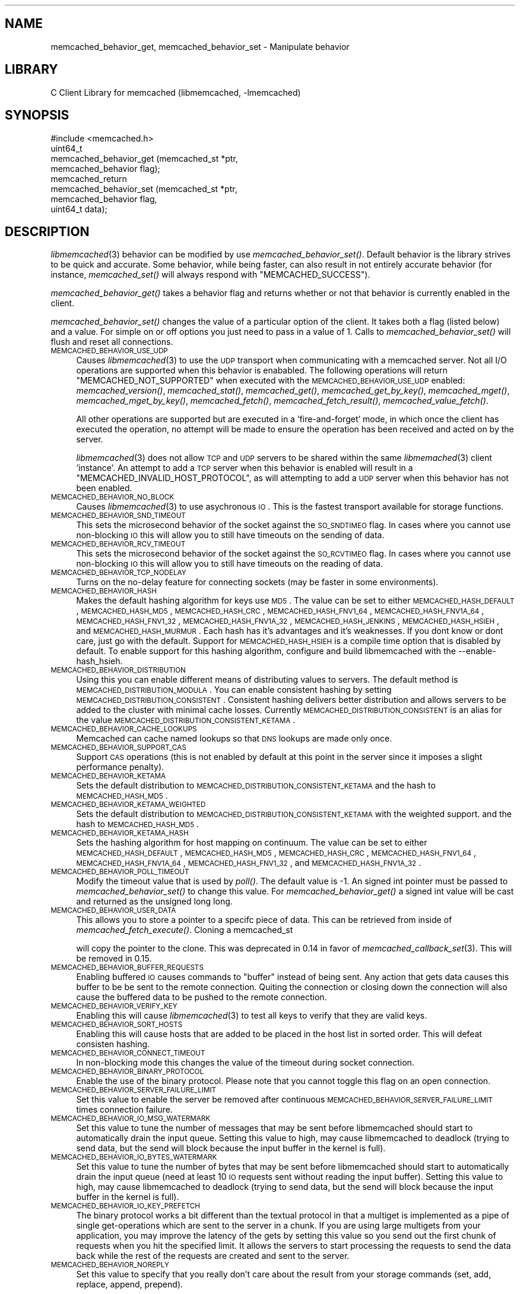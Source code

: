 .\" Automatically generated by Pod::Man 2.23 (Pod::Simple 3.14)
.\"
.\" Standard preamble:
.\" ========================================================================
.de Sp \" Vertical space (when we can't use .PP)
.if t .sp .5v
.if n .sp
..
.de Vb \" Begin verbatim text
.ft CW
.nf
.ne \\$1
..
.de Ve \" End verbatim text
.ft R
.fi
..
.\" Set up some character translations and predefined strings.  \*(-- will
.\" give an unbreakable dash, \*(PI will give pi, \*(L" will give a left
.\" double quote, and \*(R" will give a right double quote.  \*(C+ will
.\" give a nicer C++.  Capital omega is used to do unbreakable dashes and
.\" therefore won't be available.  \*(C` and \*(C' expand to `' in nroff,
.\" nothing in troff, for use with C<>.
.tr \(*W-
.ds C+ C\v'-.1v'\h'-1p'\s-2+\h'-1p'+\s0\v'.1v'\h'-1p'
.ie n \{\
.    ds -- \(*W-
.    ds PI pi
.    if (\n(.H=4u)&(1m=24u) .ds -- \(*W\h'-12u'\(*W\h'-12u'-\" diablo 10 pitch
.    if (\n(.H=4u)&(1m=20u) .ds -- \(*W\h'-12u'\(*W\h'-8u'-\"  diablo 12 pitch
.    ds L" ""
.    ds R" ""
.    ds C` ""
.    ds C' ""
'br\}
.el\{\
.    ds -- \|\(em\|
.    ds PI \(*p
.    ds L" ``
.    ds R" ''
'br\}
.\"
.\" Escape single quotes in literal strings from groff's Unicode transform.
.ie \n(.g .ds Aq \(aq
.el       .ds Aq '
.\"
.\" If the F register is turned on, we'll generate index entries on stderr for
.\" titles (.TH), headers (.SH), subsections (.SS), items (.Ip), and index
.\" entries marked with X<> in POD.  Of course, you'll have to process the
.\" output yourself in some meaningful fashion.
.ie \nF \{\
.    de IX
.    tm Index:\\$1\t\\n%\t"\\$2"
..
.    nr % 0
.    rr F
.\}
.el \{\
.    de IX
..
.\}
.\"
.\" Accent mark definitions (@(#)ms.acc 1.5 88/02/08 SMI; from UCB 4.2).
.\" Fear.  Run.  Save yourself.  No user-serviceable parts.
.    \" fudge factors for nroff and troff
.if n \{\
.    ds #H 0
.    ds #V .8m
.    ds #F .3m
.    ds #[ \f1
.    ds #] \fP
.\}
.if t \{\
.    ds #H ((1u-(\\\\n(.fu%2u))*.13m)
.    ds #V .6m
.    ds #F 0
.    ds #[ \&
.    ds #] \&
.\}
.    \" simple accents for nroff and troff
.if n \{\
.    ds ' \&
.    ds ` \&
.    ds ^ \&
.    ds , \&
.    ds ~ ~
.    ds /
.\}
.if t \{\
.    ds ' \\k:\h'-(\\n(.wu*8/10-\*(#H)'\'\h"|\\n:u"
.    ds ` \\k:\h'-(\\n(.wu*8/10-\*(#H)'\`\h'|\\n:u'
.    ds ^ \\k:\h'-(\\n(.wu*10/11-\*(#H)'^\h'|\\n:u'
.    ds , \\k:\h'-(\\n(.wu*8/10)',\h'|\\n:u'
.    ds ~ \\k:\h'-(\\n(.wu-\*(#H-.1m)'~\h'|\\n:u'
.    ds / \\k:\h'-(\\n(.wu*8/10-\*(#H)'\z\(sl\h'|\\n:u'
.\}
.    \" troff and (daisy-wheel) nroff accents
.ds : \\k:\h'-(\\n(.wu*8/10-\*(#H+.1m+\*(#F)'\v'-\*(#V'\z.\h'.2m+\*(#F'.\h'|\\n:u'\v'\*(#V'
.ds 8 \h'\*(#H'\(*b\h'-\*(#H'
.ds o \\k:\h'-(\\n(.wu+\w'\(de'u-\*(#H)/2u'\v'-.3n'\*(#[\z\(de\v'.3n'\h'|\\n:u'\*(#]
.ds d- \h'\*(#H'\(pd\h'-\w'~'u'\v'-.25m'\f2\(hy\fP\v'.25m'\h'-\*(#H'
.ds D- D\\k:\h'-\w'D'u'\v'-.11m'\z\(hy\v'.11m'\h'|\\n:u'
.ds th \*(#[\v'.3m'\s+1I\s-1\v'-.3m'\h'-(\w'I'u*2/3)'\s-1o\s+1\*(#]
.ds Th \*(#[\s+2I\s-2\h'-\w'I'u*3/5'\v'-.3m'o\v'.3m'\*(#]
.ds ae a\h'-(\w'a'u*4/10)'e
.ds Ae A\h'-(\w'A'u*4/10)'E
.    \" corrections for vroff
.if v .ds ~ \\k:\h'-(\\n(.wu*9/10-\*(#H)'\s-2\u~\d\s+2\h'|\\n:u'
.if v .ds ^ \\k:\h'-(\\n(.wu*10/11-\*(#H)'\v'-.4m'^\v'.4m'\h'|\\n:u'
.    \" for low resolution devices (crt and lpr)
.if \n(.H>23 .if \n(.V>19 \
\{\
.    ds : e
.    ds 8 ss
.    ds o a
.    ds d- d\h'-1'\(ga
.    ds D- D\h'-1'\(hy
.    ds th \o'bp'
.    ds Th \o'LP'
.    ds ae ae
.    ds Ae AE
.\}
.rm #[ #] #H #V #F C
.\" ========================================================================
.\"
.IX Title "..::docs::memcached_behavior 3"
.TH ..::docs::memcached_behavior 3 "2013-05-25" "" "libmemcached"
.\" For nroff, turn off justification.  Always turn off hyphenation; it makes
.\" way too many mistakes in technical documents.
.if n .ad l
.nh
.SH "NAME"
memcached_behavior_get, memcached_behavior_set \- Manipulate behavior
.SH "LIBRARY"
.IX Header "LIBRARY"
C Client Library for memcached (libmemcached, \-lmemcached)
.SH "SYNOPSIS"
.IX Header "SYNOPSIS"
.Vb 1
\&  #include <memcached.h>
\&
\&  uint64_t
\&    memcached_behavior_get (memcached_st *ptr,
\&                            memcached_behavior flag);
\&
\&  memcached_return
\&    memcached_behavior_set (memcached_st *ptr,
\&                            memcached_behavior flag,
\&                            uint64_t data);
.Ve
.SH "DESCRIPTION"
.IX Header "DESCRIPTION"
\&\fIlibmemcached\fR\|(3) behavior can be modified by use \fImemcached_behavior_set()\fR.
Default behavior is the library strives to be quick and accurate. Some
behavior, while being faster, can also result in not entirely accurate
behavior (for instance, \fImemcached_set()\fR will always respond with
\&\f(CW\*(C`MEMCACHED_SUCCESS\*(C'\fR).
.PP
\&\fImemcached_behavior_get()\fR takes a behavior flag and returns whether or not
that behavior is currently enabled in the client.
.PP
\&\fImemcached_behavior_set()\fR changes the value of a particular option of the
client. It takes both a flag (listed below) and a value. For simple on or
off options you just need to pass in a value of 1. Calls to
\&\fImemcached_behavior_set()\fR will flush and reset all connections.
.IP "\s-1MEMCACHED_BEHAVIOR_USE_UDP\s0" 4
.IX Item "MEMCACHED_BEHAVIOR_USE_UDP"
Causes \fIlibmemcached\fR\|(3) to use the \s-1UDP\s0 transport when communicating
with a memcached server. Not all I/O operations are supported
when this behavior is enababled. The following operations will return
\&\f(CW\*(C`MEMCACHED_NOT_SUPPORTED\*(C'\fR when executed with the \s-1MEMCACHED_BEHAVIOR_USE_UDP\s0
enabled: \fImemcached_version()\fR, \fImemcached_stat()\fR, \fImemcached_get()\fR,
\&\fImemcached_get_by_key()\fR, \fImemcached_mget()\fR, \fImemcached_mget_by_key()\fR,
\&\fImemcached_fetch()\fR, \fImemcached_fetch_result()\fR, \fImemcached_value_fetch()\fR.
.Sp
All other operations are supported but are executed in a 'fire\-and\-forget'
mode, in which once the client has executed the operation, no attempt
will be made to ensure the operation has been received and acted on by the
server.
.Sp
\&\fIlibmemcached\fR\|(3) does not allow \s-1TCP\s0 and \s-1UDP\s0 servers to be shared within
the same \fIlibmemached\fR\|(3) client 'instance'. An attempt to add a \s-1TCP\s0 server
when this behavior is enabled will result in a \f(CW\*(C`MEMCACHED_INVALID_HOST_PROTOCOL\*(C'\fR,
as will attempting to add a \s-1UDP\s0 server when this behavior has not been enabled.
.IP "\s-1MEMCACHED_BEHAVIOR_NO_BLOCK\s0" 4
.IX Item "MEMCACHED_BEHAVIOR_NO_BLOCK"
Causes \fIlibmemcached\fR\|(3) to use asychronous \s-1IO\s0. This is the fastest transport
available for storage functions.
.IP "\s-1MEMCACHED_BEHAVIOR_SND_TIMEOUT\s0" 4
.IX Item "MEMCACHED_BEHAVIOR_SND_TIMEOUT"
This sets the microsecond behavior of the socket against the \s-1SO_SNDTIMEO\s0 flag.
In cases where you cannot use non-blocking \s-1IO\s0 this will allow you to still have
timeouts on the sending of data.
.IP "\s-1MEMCACHED_BEHAVIOR_RCV_TIMEOUT\s0" 4
.IX Item "MEMCACHED_BEHAVIOR_RCV_TIMEOUT"
This sets the microsecond behavior of the socket against the \s-1SO_RCVTIMEO\s0 flag.
In cases where you cannot use non-blocking \s-1IO\s0 this will allow you to still have
timeouts on the reading of data.
.IP "\s-1MEMCACHED_BEHAVIOR_TCP_NODELAY\s0" 4
.IX Item "MEMCACHED_BEHAVIOR_TCP_NODELAY"
Turns on the no-delay feature for connecting sockets (may be faster in some
environments).
.IP "\s-1MEMCACHED_BEHAVIOR_HASH\s0" 4
.IX Item "MEMCACHED_BEHAVIOR_HASH"
Makes the default hashing algorithm for keys use \s-1MD5\s0. The value can be set
to either \s-1MEMCACHED_HASH_DEFAULT\s0, \s-1MEMCACHED_HASH_MD5\s0, \s-1MEMCACHED_HASH_CRC\s0, \s-1MEMCACHED_HASH_FNV1_64\s0, \s-1MEMCACHED_HASH_FNV1A_64\s0, \s-1MEMCACHED_HASH_FNV1_32\s0, \s-1MEMCACHED_HASH_FNV1A_32\s0, \s-1MEMCACHED_HASH_JENKINS\s0, \s-1MEMCACHED_HASH_HSIEH\s0, and \s-1MEMCACHED_HASH_MURMUR\s0.
Each hash has it's advantages and it's weaknesses. If you dont know or dont care, just go with the default.
Support for \s-1MEMCACHED_HASH_HSIEH\s0 is a compile time option that is disabled by default. To enable support for this hashing algorithm, configure and build libmemcached with the \-\-enable\-hash_hsieh.
.IP "\s-1MEMCACHED_BEHAVIOR_DISTRIBUTION\s0" 4
.IX Item "MEMCACHED_BEHAVIOR_DISTRIBUTION"
Using this you can enable different means of distributing values to servers.
The default method is \s-1MEMCACHED_DISTRIBUTION_MODULA\s0. You can enable
consistent hashing by setting \s-1MEMCACHED_DISTRIBUTION_CONSISTENT\s0.
Consistent hashing delivers better distribution and allows servers to be
added to the cluster with minimal cache losses. Currently
\&\s-1MEMCACHED_DISTRIBUTION_CONSISTENT\s0 is an alias for the value
\&\s-1MEMCACHED_DISTRIBUTION_CONSISTENT_KETAMA\s0.
.IP "\s-1MEMCACHED_BEHAVIOR_CACHE_LOOKUPS\s0" 4
.IX Item "MEMCACHED_BEHAVIOR_CACHE_LOOKUPS"
Memcached can cache named lookups so that \s-1DNS\s0 lookups are made only once.
.IP "\s-1MEMCACHED_BEHAVIOR_SUPPORT_CAS\s0" 4
.IX Item "MEMCACHED_BEHAVIOR_SUPPORT_CAS"
Support \s-1CAS\s0 operations (this is not enabled by default at this point in the server since it imposes a slight performance penalty).
.IP "\s-1MEMCACHED_BEHAVIOR_KETAMA\s0" 4
.IX Item "MEMCACHED_BEHAVIOR_KETAMA"
Sets the default distribution to \s-1MEMCACHED_DISTRIBUTION_CONSISTENT_KETAMA\s0
and the hash to \s-1MEMCACHED_HASH_MD5\s0.
.IP "\s-1MEMCACHED_BEHAVIOR_KETAMA_WEIGHTED\s0" 4
.IX Item "MEMCACHED_BEHAVIOR_KETAMA_WEIGHTED"
Sets the default distribution to \s-1MEMCACHED_DISTRIBUTION_CONSISTENT_KETAMA\s0 with the weighted support.
and the hash to \s-1MEMCACHED_HASH_MD5\s0.
.IP "\s-1MEMCACHED_BEHAVIOR_KETAMA_HASH\s0" 4
.IX Item "MEMCACHED_BEHAVIOR_KETAMA_HASH"
Sets the hashing algorithm for host mapping on continuum. The value can be set
to either \s-1MEMCACHED_HASH_DEFAULT\s0, \s-1MEMCACHED_HASH_MD5\s0, \s-1MEMCACHED_HASH_CRC\s0, \s-1MEMCACHED_HASH_FNV1_64\s0, \s-1MEMCACHED_HASH_FNV1A_64\s0, \s-1MEMCACHED_HASH_FNV1_32\s0, and \s-1MEMCACHED_HASH_FNV1A_32\s0.
.IP "\s-1MEMCACHED_BEHAVIOR_POLL_TIMEOUT\s0" 4
.IX Item "MEMCACHED_BEHAVIOR_POLL_TIMEOUT"
Modify the timeout value that is used by \fIpoll()\fR. The default value is \-1. An signed int pointer must be passed to \fImemcached_behavior_set()\fR to change this value. For \fImemcached_behavior_get()\fR a signed int value will be cast and returned as the unsigned long long.
.IP "\s-1MEMCACHED_BEHAVIOR_USER_DATA\s0" 4
.IX Item "MEMCACHED_BEHAVIOR_USER_DATA"
This allows you to store a pointer to a specifc piece of data. This can be
retrieved from inside of \fImemcached_fetch_execute()\fR. Cloning a memcached_st
.Sp
will copy the pointer to the clone. This was deprecated in 0.14 in favor
of \fImemcached_callback_set\fR\|(3). This will be removed in 0.15.
.IP "\s-1MEMCACHED_BEHAVIOR_BUFFER_REQUESTS\s0" 4
.IX Item "MEMCACHED_BEHAVIOR_BUFFER_REQUESTS"
Enabling buffered \s-1IO\s0 causes commands to \*(L"buffer\*(R" instead of being sent. Any
action that gets data causes this buffer to be be sent to the remote
connection. Quiting the connection or closing down the connection will also
cause the buffered data to be pushed to the remote connection.
.IP "\s-1MEMCACHED_BEHAVIOR_VERIFY_KEY\s0" 4
.IX Item "MEMCACHED_BEHAVIOR_VERIFY_KEY"
Enabling this will cause \fIlibmemcached\fR\|(3) to test all keys to verify that they
are valid keys.
.IP "\s-1MEMCACHED_BEHAVIOR_SORT_HOSTS\s0" 4
.IX Item "MEMCACHED_BEHAVIOR_SORT_HOSTS"
Enabling this will cause hosts that are added to be placed in the host list in
sorted order. This will defeat consisten hashing.
.IP "\s-1MEMCACHED_BEHAVIOR_CONNECT_TIMEOUT\s0" 4
.IX Item "MEMCACHED_BEHAVIOR_CONNECT_TIMEOUT"
In non-blocking mode this changes the value of the timeout during socket
connection.
.IP "\s-1MEMCACHED_BEHAVIOR_BINARY_PROTOCOL\s0" 4
.IX Item "MEMCACHED_BEHAVIOR_BINARY_PROTOCOL"
Enable the use of the binary protocol. Please note that you cannot toggle
this flag on an open connection.
.IP "\s-1MEMCACHED_BEHAVIOR_SERVER_FAILURE_LIMIT\s0" 4
.IX Item "MEMCACHED_BEHAVIOR_SERVER_FAILURE_LIMIT"
Set this value to enable the server be removed after continuous \s-1MEMCACHED_BEHAVIOR_SERVER_FAILURE_LIMIT\s0
times connection failure.
.IP "\s-1MEMCACHED_BEHAVIOR_IO_MSG_WATERMARK\s0" 4
.IX Item "MEMCACHED_BEHAVIOR_IO_MSG_WATERMARK"
Set this value to tune the number of messages that may be sent before
libmemcached should start to automatically drain the input queue. Setting
this value to high, may cause libmemcached to deadlock (trying to send data,
but the send will block because the input buffer in the kernel is full).
.IP "\s-1MEMCACHED_BEHAVIOR_IO_BYTES_WATERMARK\s0" 4
.IX Item "MEMCACHED_BEHAVIOR_IO_BYTES_WATERMARK"
Set this value to tune the number of bytes that may be sent before
libmemcached should start to automatically drain the input queue (need
at least 10 \s-1IO\s0 requests sent without reading the input buffer). Setting
this value to high, may cause libmemcached to deadlock (trying to send
data, but the send will block because the input buffer in the kernel is full).
.IP "\s-1MEMCACHED_BEHAVIOR_IO_KEY_PREFETCH\s0" 4
.IX Item "MEMCACHED_BEHAVIOR_IO_KEY_PREFETCH"
The binary protocol works a bit different than the textual protocol in
that a multiget is implemented as a pipe of single get-operations which
are sent to the server in a chunk. If you are using large multigets from
your application, you may improve the latency of the gets by setting
this value so you send out the first chunk of requests when you hit the
specified limit.  It allows the servers to start processing the requests
to send the data back while the rest of the requests are created and
sent to the server.
.IP "\s-1MEMCACHED_BEHAVIOR_NOREPLY\s0" 4
.IX Item "MEMCACHED_BEHAVIOR_NOREPLY"
Set this value to specify that you really don't care about the result
from your storage commands (set, add, replace, append, prepend).
.SH "RETURN"
.IX Header "RETURN"
\&\fImemcached_behavior_get()\fR returns either the current value of the get, or 0
or 1 on simple flag behaviors (1 being enabled). \fImemcached_behavior_set()\fR
returns failure or success.
.SH "NOTES"
.IX Header "NOTES"
\&\fImemcached_behavior_set()\fR in version .17 was changed from taking a pointer
to data value, to taking a uin64_t.
.SH "HOME"
.IX Header "HOME"
To find out more information please check:
<http://tangent.org/552/libmemcached.html>
.SH "AUTHOR"
.IX Header "AUTHOR"
Brian Aker, <brian@tangent.org>
.SH "SEE ALSO"
.IX Header "SEE ALSO"
\&\fImemcached\fR\|(1) \fIlibmemcached\fR\|(3) \fImemcached_strerror\fR\|(3)
